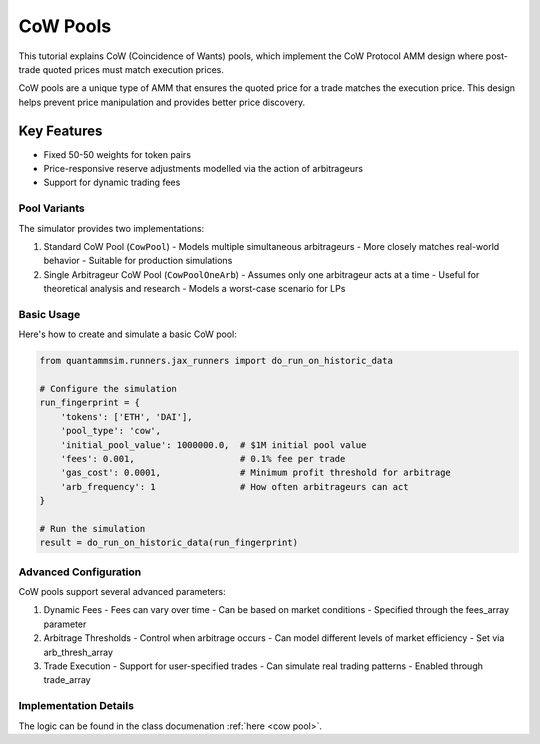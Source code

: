 CoW Pools
=========

This tutorial explains CoW (Coincidence of Wants) pools, which implement the CoW Protocol AMM design where post-trade quoted prices must match execution prices.

CoW pools are a unique type of AMM that ensures the quoted price for a trade matches the execution price. This design helps prevent price manipulation and provides better price discovery.

Key Features
~~~~~~~~~~~~

* Fixed 50-50 weights for token pairs
* Price-responsive reserve adjustments modelled via the action of arbitrageurs
* Support for dynamic trading fees

Pool Variants
-------------

The simulator provides two implementations:

1. Standard CoW Pool (``CowPool``)
   - Models multiple simultaneous arbitrageurs
   - More closely matches real-world behavior
   - Suitable for production simulations

2. Single Arbitrageur CoW Pool (``CowPoolOneArb``)
   - Assumes only one arbitrageur acts at a time
   - Useful for theoretical analysis and research
   - Models a worst-case scenario for LPs

Basic Usage
-----------

Here's how to create and simulate a basic CoW pool:

.. code-block:: python

    from quantammsim.runners.jax_runners import do_run_on_historic_data

    # Configure the simulation
    run_fingerprint = {
        'tokens': ['ETH', 'DAI'],
        'pool_type': 'cow',
        'initial_pool_value': 1000000.0,  # $1M initial pool value
        'fees': 0.001,                    # 0.1% fee per trade
        'gas_cost': 0.0001,               # Minimum profit threshold for arbitrage
        'arb_frequency': 1                # How often arbitrageurs can act
    }

    # Run the simulation
    result = do_run_on_historic_data(run_fingerprint)

Advanced Configuration
----------------------

CoW pools support several advanced parameters:

1. Dynamic Fees
   - Fees can vary over time
   - Can be based on market conditions
   - Specified through the fees_array parameter

2. Arbitrage Thresholds
   - Control when arbitrage occurs
   - Can model different levels of market efficiency
   - Set via arb_thresh_array

3. Trade Execution
   - Support for user-specified trades
   - Can simulate real trading patterns
   - Enabled through trade_array

Implementation Details
----------------------

The logic can be found in the class documenation :ref:`here <cow pool>`.
